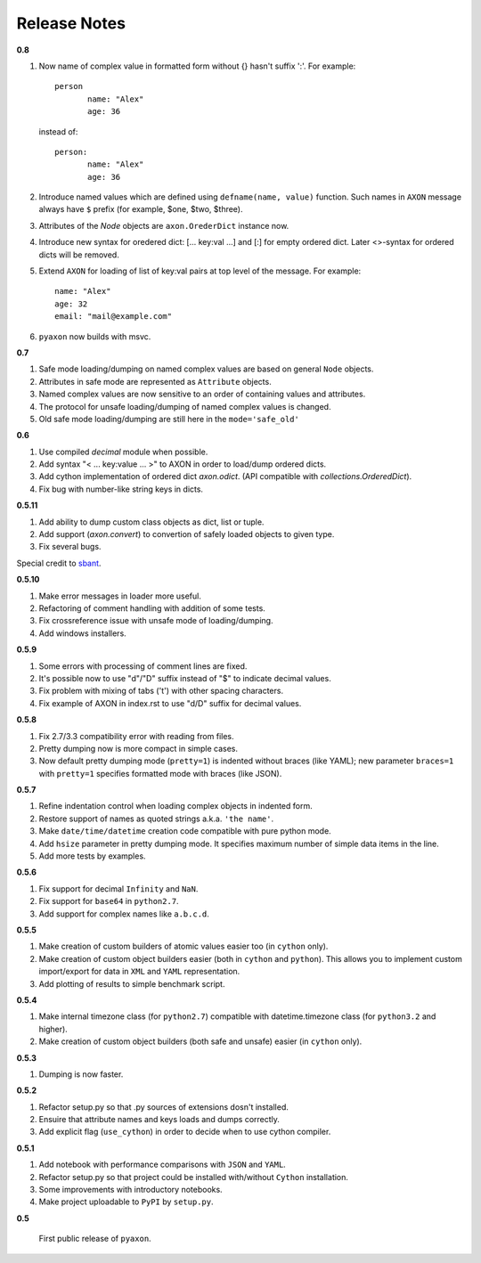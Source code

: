 Release Notes
-------------

**0.8**

1. Now name of complex value in formatted form without {} hasn't suffix ':'. For example::

	    person
		   name: "Alex"
		   age: 36
		
   instead of::

	    person:
		   name: "Alex"
		   age: 36

2. Introduce named values which are defined using ``defname(name, value)`` function.
   Such names in ``AXON`` message always have ``$`` prefix (for example, $one, $two, $three).
3. Attributes of the `Node` objects are ``axon.OrederDict`` instance now.
4. Introduce new syntax for oredered dict: [... key:val ...] and [:] for empty ordered dict.
   Later <>-syntax for ordered dicts will be removed.
5. Extend ``AXON`` for loading of list of key:val pairs at top level of the message. For example::

		name: "Alex"
		age: 32
		email: "mail@example.com"
6. ``pyaxon`` now builds with msvc.


**0.7**

1. Safe mode loading/dumping on named complex values are based on general ``Node`` objects.
2. Attributes in safe mode are represented as ``Attribute`` objects.
3. Named complex values are now sensitive to an order of containing values and attributes.
4. The protocol for unsafe loading/dumping of named complex values is changed.
5. Old safe mode loading/dumping are still here in the ``mode='safe_old'``

**0.6**

1. Use compiled `decimal` module when possible.
2. Add syntax "< ... key:value ... >" to AXON in order to load/dump ordered dicts.
3. Add cython implementation of ordered dict `axon.odict`.
   (API compatible with `collections.OrderedDict`).
4. Fix bug with number-like string keys in dicts.

**0.5.11**

1. Add ability to dump custom class objects as dict, list or tuple.
2. Add support (`axon.convert`) to convertion of safely loaded objects to given type.
3. Fix several bugs.

Special credit to `sbant <https://bitbucket.org/sbant1983>`_.

**0.5.10**

1. Make error messages in loader more useful.
2. Refactoring of comment handling with addition of some tests.
3. Fix crossreference issue with unsafe mode of loading/dumping.
4. Add windows installers.

**0.5.9**

1. Some errors with processing of comment lines are fixed.
2. It's possible now to use "d"/"D" suffix instead of "$" to indicate decimal values.
3. Fix problem with mixing of tabs ('\t') with other spacing characters.
4. Fix example of AXON in index.rst to use "d/D" suffix for decimal values.

**0.5.8**

1. Fix 2.7/3.3 compatibility error with reading from files.
2. Pretty dumping now is more compact in simple cases.
3. Now default pretty dumping mode (``pretty=1``) is indented without braces (like YAML);
   new parameter ``braces=1`` with ``pretty=1`` specifies formatted mode with braces (like JSON).

**0.5.7**

1. Refine indentation control when loading complex objects in indented form.
2. Restore support of names as quoted strings a.k.a. ``'the name'``.
3. Make ``date/time/datetime`` creation code compatible with pure python mode.
4. Add ``hsize`` parameter in pretty dumping mode. It specifies maximum number of
   simple data items in the line.
5. Add more tests by examples.

**0.5.6**

1. Fix support for decimal ``Infinity`` and ``NaN``.
2. Fix support for ``base64`` in ``python2.7``.
3. Add support for complex names like ``a.b.c.d``.

**0.5.5**

1. Make creation of custom builders of atomic values easier too (in ``cython`` only).
2. Make creation of custom object builders easier (both in ``cython`` and ``python``).
   This allows you to implement custom import/export for data in ``XML`` and ``YAML``
   representation.
3. Add plotting of results to simple benchmark script.

**0.5.4**

1. Make internal timezone class (for ``python2.7``) compatible with datetime.timezone class (for ``python3.2`` and higher).
2. Make creation of custom object builders (both safe and unsafe) easier (in ``cython`` only).

**0.5.3**

1. Dumping is now faster.

**0.5.2**

1. Refactor setup.py so that .py sources of extensions dosn't installed.
2. Ensuire that attribute names and keys loads and dumps correctly.
3. Add explicit flag (``use_cython``) in order to decide when to use cython compiler.

**0.5.1**

1. Add notebook with performance comparisons with ``JSON`` and ``YAML``.
2. Refactor setup.py so that project could be installed with/without ``Cython`` installation.
3. Some improvements with introductory notebooks.
4. Make project uploadable to ``PyPI`` by ``setup.py``.



**0.5**

   First public release of ``pyaxon``.
